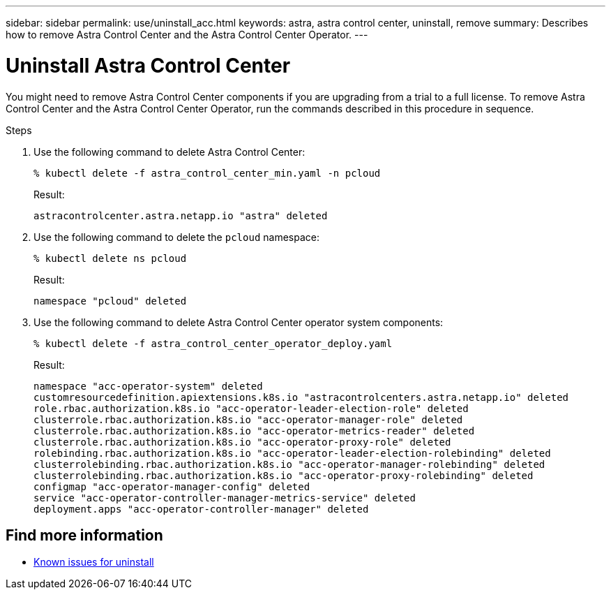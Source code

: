 ---
sidebar: sidebar
permalink: use/uninstall_acc.html
keywords: astra, astra control center, uninstall, remove
summary: Describes how to remove Astra Control Center and the Astra Control Center Operator.
---

= Uninstall Astra Control Center
:hardbreaks:
:icons: font
:imagesdir: ../media/get-started/

You might need to remove Astra Control Center components if you are upgrading from a trial to a full license. To remove Astra Control Center and the Astra Control Center Operator, run the commands described in this procedure in sequence.

.Steps

. Use the following command to delete Astra Control Center:
+
----
% kubectl delete -f astra_control_center_min.yaml -n pcloud
----
+
Result:
+
----
astracontrolcenter.astra.netapp.io "astra" deleted
----

. Use the following command to delete the `pcloud` namespace:
+
----
% kubectl delete ns pcloud
----
+
Result:
+
----
namespace "pcloud" deleted
----

. Use the following command to delete Astra Control Center operator system components:
+
----
% kubectl delete -f astra_control_center_operator_deploy.yaml
----
+
Result:
+
----
namespace "acc-operator-system" deleted
customresourcedefinition.apiextensions.k8s.io "astracontrolcenters.astra.netapp.io" deleted
role.rbac.authorization.k8s.io "acc-operator-leader-election-role" deleted
clusterrole.rbac.authorization.k8s.io "acc-operator-manager-role" deleted
clusterrole.rbac.authorization.k8s.io "acc-operator-metrics-reader" deleted
clusterrole.rbac.authorization.k8s.io "acc-operator-proxy-role" deleted
rolebinding.rbac.authorization.k8s.io "acc-operator-leader-election-rolebinding" deleted
clusterrolebinding.rbac.authorization.k8s.io "acc-operator-manager-rolebinding" deleted
clusterrolebinding.rbac.authorization.k8s.io "acc-operator-proxy-rolebinding" deleted
configmap "acc-operator-manager-config" deleted
service "acc-operator-controller-manager-metrics-service" deleted
deployment.apps "acc-operator-controller-manager" deleted
----

== Find more information

* link:../release-notes/known-issues.html[Known issues for uninstall]
